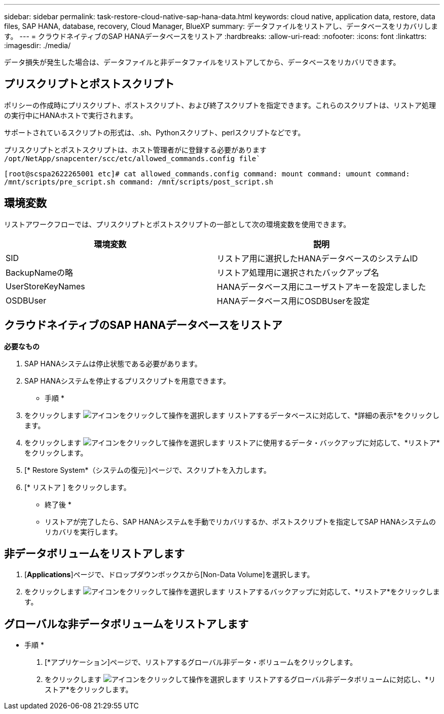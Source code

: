 ---
sidebar: sidebar 
permalink: task-restore-cloud-native-sap-hana-data.html 
keywords: cloud native, application data, restore, data files, SAP HANA, database, recovery, Cloud Manager, BlueXP 
summary: データファイルをリストアし、データベースをリカバリします。 
---
= クラウドネイティブのSAP HANAデータベースをリストア
:hardbreaks:
:allow-uri-read: 
:nofooter: 
:icons: font
:linkattrs: 
:imagesdir: ./media/


[role="lead"]
データ損失が発生した場合は、データファイルと非データファイルをリストアしてから、データベースをリカバリできます。



== プリスクリプトとポストスクリプト

ポリシーの作成時にプリスクリプト、ポストスクリプト、および終了スクリプトを指定できます。これらのスクリプトは、リストア処理の実行中にHANAホストで実行されます。

サポートされているスクリプトの形式は、.sh、Pythonスクリプト、perlスクリプトなどです。

プリスクリプトとポストスクリプトは、ホスト管理者がに登録する必要があります `/opt/NetApp/snapcenter/scc/etc/allowed_commands.config file``

`[root@scspa2622265001 etc]# cat allowed_commands.config
command: mount
command: umount
command: /mnt/scripts/pre_script.sh
command: /mnt/scripts/post_script.sh`



== 環境変数

リストアワークフローでは、プリスクリプトとポストスクリプトの一部として次の環境変数を使用できます。

|===
| 環境変数 | 説明 


 a| 
SID
 a| 
リストア用に選択したHANAデータベースのシステムID



 a| 
BackupNameの略
 a| 
リストア処理用に選択されたバックアップ名



 a| 
UserStoreKeyNames
 a| 
HANAデータベース用にユーザストアキーを設定しました



 a| 
OSDBUser
 a| 
HANAデータベース用にOSDBUserを設定

|===


== クラウドネイティブのSAP HANAデータベースをリストア

*必要なもの*

. SAP HANAシステムは停止状態である必要があります。
. SAP HANAシステムを停止するプリスクリプトを用意できます。


* 手順 *

. をクリックします image:icon-action.png["アイコンをクリックして操作を選択します"] リストアするデータベースに対応して、*詳細の表示*をクリックします。
. をクリックします image:icon-action.png["アイコンをクリックして操作を選択します"] リストアに使用するデータ・バックアップに対応して、*リストア*をクリックします。
. [* Restore System*（システムの復元）]ページで、スクリプトを入力します。
. [* リストア ] をクリックします。


* 終了後 *

* リストアが完了したら、SAP HANAシステムを手動でリカバリするか、ポストスクリプトを指定してSAP HANAシステムのリカバリを実行します。




== 非データボリュームをリストアします

. [*Applications*]ページで、ドロップダウンボックスから[Non-Data Volume]を選択します。
. をクリックします image:icon-action.png["アイコンをクリックして操作を選択します"] リストアするバックアップに対応して、*リストア*をクリックします。




== グローバルな非データボリュームをリストアします

* 手順 *

. [*アプリケーション]ページで、リストアするグローバル非データ・ボリュームをクリックします。
. をクリックします image:icon-action.png["アイコンをクリックして操作を選択します"] リストアするグローバル非データボリュームに対応し、*リストア*をクリックします。

